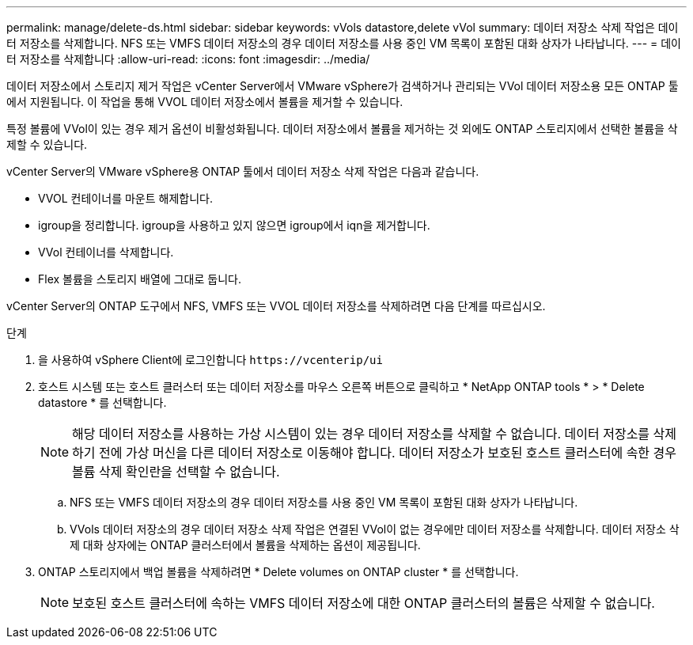 ---
permalink: manage/delete-ds.html 
sidebar: sidebar 
keywords: vVols datastore,delete vVol 
summary: 데이터 저장소 삭제 작업은 데이터 저장소를 삭제합니다. NFS 또는 VMFS 데이터 저장소의 경우 데이터 저장소를 사용 중인 VM 목록이 포함된 대화 상자가 나타납니다. 
---
= 데이터 저장소를 삭제합니다
:allow-uri-read: 
:icons: font
:imagesdir: ../media/


[role="lead"]
데이터 저장소에서 스토리지 제거 작업은 vCenter Server에서 VMware vSphere가 검색하거나 관리되는 VVol 데이터 저장소용 모든 ONTAP 툴에서 지원됩니다. 이 작업을 통해 VVOL 데이터 저장소에서 볼륨을 제거할 수 있습니다.

특정 볼륨에 VVol이 있는 경우 제거 옵션이 비활성화됩니다. 데이터 저장소에서 볼륨을 제거하는 것 외에도 ONTAP 스토리지에서 선택한 볼륨을 삭제할 수 있습니다.

vCenter Server의 VMware vSphere용 ONTAP 툴에서 데이터 저장소 삭제 작업은 다음과 같습니다.

* VVOL 컨테이너를 마운트 해제합니다.
* igroup을 정리합니다. igroup을 사용하고 있지 않으면 igroup에서 iqn을 제거합니다.
* VVol 컨테이너를 삭제합니다.
* Flex 볼륨을 스토리지 배열에 그대로 둡니다.


vCenter Server의 ONTAP 도구에서 NFS, VMFS 또는 VVOL 데이터 저장소를 삭제하려면 다음 단계를 따르십시오.

.단계
. 을 사용하여 vSphere Client에 로그인합니다 `\https://vcenterip/ui`
. 호스트 시스템 또는 호스트 클러스터 또는 데이터 저장소를 마우스 오른쪽 버튼으로 클릭하고 * NetApp ONTAP tools * > * Delete datastore * 를 선택합니다.
+

NOTE: 해당 데이터 저장소를 사용하는 가상 시스템이 있는 경우 데이터 저장소를 삭제할 수 없습니다. 데이터 저장소를 삭제하기 전에 가상 머신을 다른 데이터 저장소로 이동해야 합니다. 데이터 저장소가 보호된 호스트 클러스터에 속한 경우 볼륨 삭제 확인란을 선택할 수 없습니다.

+
.. NFS 또는 VMFS 데이터 저장소의 경우 데이터 저장소를 사용 중인 VM 목록이 포함된 대화 상자가 나타납니다.
.. VVols 데이터 저장소의 경우 데이터 저장소 삭제 작업은 연결된 VVol이 없는 경우에만 데이터 저장소를 삭제합니다. 데이터 저장소 삭제 대화 상자에는 ONTAP 클러스터에서 볼륨을 삭제하는 옵션이 제공됩니다.


. ONTAP 스토리지에서 백업 볼륨을 삭제하려면 * Delete volumes on ONTAP cluster * 를 선택합니다.
+

NOTE: 보호된 호스트 클러스터에 속하는 VMFS 데이터 저장소에 대한 ONTAP 클러스터의 볼륨은 삭제할 수 없습니다.



